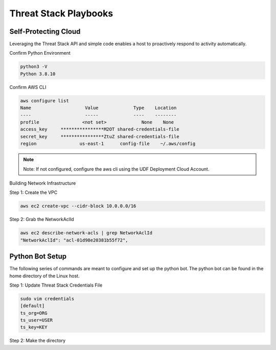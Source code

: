 Threat Stack Playbooks
======================


Self-Protecting Cloud
---------------------

Leveraging the Threat Stack API and simple code enables a host to proactively respond to activity automatically.  

Confirm Python Environment

.. code-block::

   python3 -V 
   Python 3.8.10 


Confirm AWS CLI 

.. code-block::

  aws configure list 
  Name                    Value             Type    Location 
  ----                    -----             ----    -------- 
  profile                <not set>             None    None 
  access_key     ****************M2OT shared-credentials-file 
  secret_key     ****************ZtuZ shared-credentials-file 
  region                us-east-1      config-file    ~/.aws/config 


.. note::

   Note: If not configured, configure the aws cli using the UDF Deployment Cloud Account. 
   
  
Building Network Infrastructure 

Step 1: Create the VPC

.. code-block::

   aws ec2 create-vpc --cidr-block 10.0.0.0/16 

Step 2: Grab the NetworkAclId

.. code-block::

   aws ec2 describe-network-acls | grep NetworkAclId 
   "NetworkAclId": "acl-01d98e20381b55f72", 
 
 
Python Bot Setup 
----------------
The following series of commands are meant to configure and set up the python bot. The python bot can be found in the home directory of the Linux host. 


Step 1: Update Threat Stack Credentials File 

.. code-block::

   sudo vim credentials 
   [default] 
   ts_org=ORG 
   ts_user=USER 
   ts_key=KEY 
   
Step 2: Make the directory


.. code-block::
   mkdir ../.threatstack 
   cp credentials ../.threatstack 
   

   
